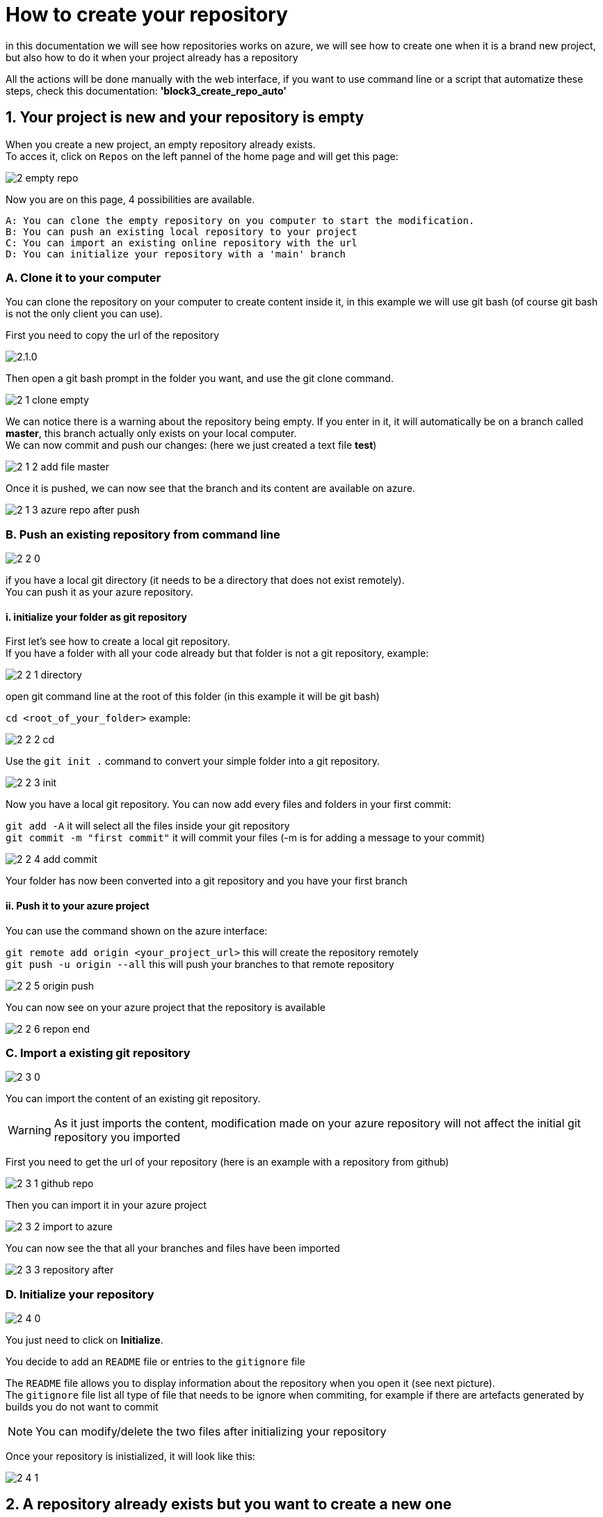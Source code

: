 :imagesdir: ./images/block3

= How to create your repository

in this documentation we will see how repositories works on azure, we will see how to create one when it is a brand new project,  but also how to do it when your project already has a repository +

All the actions will be done manually with the web interface, if you want to use command line or a script that automatize these steps, check this documentation: *'block3_create_repo_auto'*

== 1. Your project is new and your repository is empty

When you create a new project, an empty repository already exists. +
To acces it, click on `Repos` on the left pannel of the home page and will get this page:

image::2_empty_repo.png[]

Now you are on this page, 4 possibilities are available.

  A: You can clone the empty repository on you computer to start the modification.
  B: You can push an existing local repository to your project
  C: You can import an existing online repository with the url
  D: You can initialize your repository with a 'main' branch

=== A. Clone it to your computer

You can clone the repository on your computer to create content inside it, in this example we will use git bash (of course git bash is not the only client you can use).

First you need to copy the url of the repository

image::2.1.0.PNG[]

Then open a git bash prompt in the folder you want, and use the git clone command.

image::2_1_clone_empty.PNG[]

We can notice there is a warning about the repository being empty. If you enter in it, it will automatically be on a branch called *master*, this branch actually only exists on your local computer. +
We can now commit and push our changes: (here we just created a text file *test*)

image::2_1_2_add_file_master.PNG[]

Once it is pushed, we can now see that the branch and its content are available on azure.

image::2_1_3_azure_repo_after_push.PNG[]

=== B. Push an existing repository from command line

image::2_2_0.PNG[]

if you have a local git directory (it needs to be a directory that does not exist remotely). +
You can push it as your azure repository.

==== i. initialize your folder as git repository

First let's see how to create a local git repository. +
If you have a folder with all your code already but that folder is not a git repository, example:

image::2_2_1_directory.PNG[]

open git command line at the root of this folder (in this example it will be git bash)

`cd <root_of_your_folder>`  example:

image::2_2_2_cd.PNG[]

Use the `git init .` command to convert your simple folder into a git repository.

image::2_2_3_init.PNG[]

Now you have a local git repository. You can now add every files and folders in your first commit:


`git add -A` it will select all the files inside your git repository +
`git commit -m "first commit"` it will commit your files (-m is for adding a message to your commit)

image::2_2_4_add_commit.PNG[]

Your folder has now been converted into a git repository and you have your first branch

==== ii. Push it to your azure project

You can use the command shown on the azure interface:

`git remote add origin <your_project_url>` this will create the repository remotely +
`git push -u origin --all` this will push your branches to that remote repository

image::2_2_5_origin_push.PNG[]

You can now see on your azure project that the repository is available

image::2_2_6_repon_end.PNG[]


=== C. Import a existing git repository

image::2_3_0.PNG[]

You can import the content of an existing git repository.

WARNING: As it just imports the content, modification made on your azure repository will not affect the initial git repository you imported

First you need to get the url of your repository (here is an example with a repository from github)

image::2_3_1_github_repo.PNG[]

Then you can import it in your azure project

image::2_3_2_import_to_azure.png[]

You can now see the that all your branches and files have been imported

image::2_3_3_repository_after.PNG[]

=== D. Initialize your repository

image::2_4_0.PNG[]

You just need to click on *Initialize*.

You decide to add an `README` file or entries to the `gitignore` file

The `README` file allows you to display information about the repository when you open it (see next picture). +
The `gitignore` file list all type of file that needs to be ignore when commiting, for example if there are artefacts generated by builds you do not want to commit

NOTE: You can modify/delete the two files after initializing your repository

Once your repository is inistialized, it will look like this:

image::2_4_1.png[]



== 2. A repository already exists but you want to create a new one
